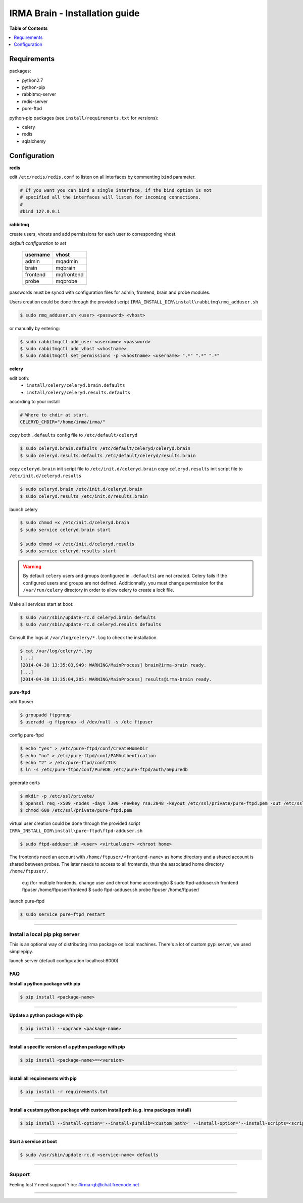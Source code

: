 ********************************
 IRMA Brain - Installation guide
********************************

**Table of Contents**


.. contents::
    :local:
    :depth: 1
    :backlinks: none

------------
Requirements
------------

packages:

* python2.7
* python-pip
* rabbitmq-server
* redis-server
* pure-ftpd 

python-pip packages (see ``install/requirements.txt`` for versions):

* celery
* redis
* sqlalchemy

-------------
Configuration
-------------

**redis**

edit ``/etc/redis/redis.conf`` to listen on all interfaces by commenting ``bind`` parameter.

.. code-block::

   # If you want you can bind a single interface, if the bind option is not
   # specified all the interfaces will listen for incoming connections.
   #
   #bind 127.0.0.1

**rabbitmq**

create users, vhosts and add permissions for each user to corresponding vhost.

*default configuration to set*

   ===========  ===========
    username       vhost 
   ===========  ===========
      admin       mqadmin
      brain       mqbrain
     frontend    mqfrontend
      probe       mqprobe
   ===========  ===========

passwords must be syncd with configuration files for admin, frontend, brain and probe modules.

Users creation could be done through the provided script ``IRMA_INSTALL_DIR\install\rabbitmq\rmq_adduser.sh``

.. code-block:: bash

   $ sudo rmq_adduser.sh <user> <password> <vhost>
 
or manually by entering:

.. code-block:: bash

   $ sudo rabbitmqctl add_user <username> <password>
   $ sudo rabbitmqctl add_vhost <vhostname>
   $ sudo rabbitmqctl set_permissions -p <vhostname> <username> ".*" ".*" ".*"
   
**celery**

edit both:
 * ``install/celery/celeryd.brain.defaults``
 * ``install/celery/celeryd.results.defaults``  
according to your install

.. code-block::
    
    # Where to chdir at start.
    CELERYD_CHDIR="/home/irma/irma/"
   
copy both ``.defaults`` config file to ``/etc/default/celeryd``

.. code-block::
    
    $ sudo celeryd.brain.defaults /etc/default/celeryd/celeryd.brain
    $ sudo celeryd.results.defaults /etc/default/celeryd/results.brain

copy ``celeryd.brain`` init script file to ``/etc/init.d/celeryd.brain``
copy ``celeryd.results`` init script file to ``/etc/init.d/celeryd.results``

.. code-block::
    
    $ sudo celeryd.brain /etc/init.d/celeryd.brain
    $ sudo celeryd.results /etc/init.d/results.brain

launch celery

.. code-block:: bash

    $ sudo chmod +x /etc/init.d/celeryd.brain
    $ sudo service celeryd.brain start

    $ sudo chmod +x /etc/init.d/celeryd.results
    $ sudo service celeryd.results start

.. WARNING:: 

    By default ``celery`` users and groups (configured in ``.defaults``) are not created.
    Celery fails if the configured users and groups are not defined. Additionnally, you
    must change permission for the ``/var/run/celery`` directory in order to allow celery 
    to create a lock file.
    
Make all services start at boot:

.. code-block:: bash

    $ sudo /usr/sbin/update-rc.d celeryd.brain defaults
    $ sudo /usr/sbin/update-rc.d celeryd.results defaults
    
Consult the logs at ``/var/log/celery/*.log`` to check the installation.

.. code-block:: bash

    $ cat /var/log/celery/*.log
    [...]
    [2014-04-30 13:35:03,949: WARNING/MainProcess] brain@irma-brain ready.
    [...]
    [2014-04-30 13:35:04,205: WARNING/MainProcess] results@irma-brain ready.

**pure-ftpd**

add ftpuser

.. code-block:: bash

    $ groupadd ftpgroup
    $ useradd -g ftpgroup -d /dev/null -s /etc ftpuser

config pure-ftpd

.. code-block:: bash

    $ echo "yes" > /etc/pure-ftpd/conf/CreateHomeDir
    $ echo "no" > /etc/pure-ftpd/conf/PAMAuthentication
    $ echo "2" > /etc/pure-ftpd/conf/TLS
    $ ln -s /etc/pure-ftpd/conf/PureDB /etc/pure-ftpd/auth/50puredb

generate certs

.. code-block:: bash

    $ mkdir -p /etc/ssl/private/
    $ openssl req -x509 -nodes -days 7300 -newkey rsa:2048 -keyout /etc/ssl/private/pure-ftpd.pem -out /etc/ssl/private/pure-ftpd.pem
    $ chmod 600 /etc/ssl/private/pure-ftpd.pem

virtual user creation could be done through the provided script ``IRMA_INSTALL_DIR\install\pure-ftpd\ftpd-adduser.sh``

.. code-block:: bash

   $ sudo ftpd-adduser.sh <user> <virtualuser> <chroot home>
   
The frontends need an account with ``/home/ftpuser/<frontend-name>`` as home directory and
a shared account is shared between probes. The later needs to access to all frontends, thus 
the associated home directory ``/home/ftpuser/``.

   e.g (for multiple frontends, change user and chroot home accordingly)
   $ sudo ftpd-adduser.sh frontend ftpuser /home/ftpuser/frontend
   $ sudo ftpd-adduser.sh probe ftpuser /home/ftpuser/

launch pure-ftpd

.. code-block:: bash

    $ sudo service pure-ftpd restart

--------------------

==============================
Install a local pip pkg server
==============================

This is an optional way of distributing irma package on local machines.
There's a lot of custom pypi server, we used simplepipy.


.. code-block:: bash
    $ git clone https://github.com/steiza/simplepypi simplepypi
    $ cd simplepypi
    $ sudo python setup.py install

launch server (default configuration localhost:8000)

.. code-block:: bash
    $ sudo simplepypi

===
FAQ
===

**Install a python package with pip**

.. code-block:: bash
  
   $ pip install <package-name>

--------------------

**Update a python package with pip**

.. code-block:: bash

   $ pip install --upgrade <package-name>

--------------------

**Install a specific version of a python package with pip**

.. code-block:: bash

   $ pip install <package-name>==<version>

--------------------

**install all requirements with pip**

.. code-block:: bash

   $ pip install -r requirements.txt


--------------------

**Install a custom python package with custom install path (e.g. irma packages install)**

.. code-block:: bash

   $ pip install --install-option='--install-purelib=<custom path>' --install-option='--install-scripts=<scripts path>' -i http://<custom pkg server>/pypi <package-name>


--------------------

**Start a service at boot**

.. code-block:: bash

    $ sudo /usr/sbin/update-rc.d <service-name> defaults

--------------------


=======
Support
=======

Feeling lost ? need support ? irc: #irma-qb@chat.freenode.net 

----------------------

.. _simplepypi: https://github.com/steiza/simplepypi

   
